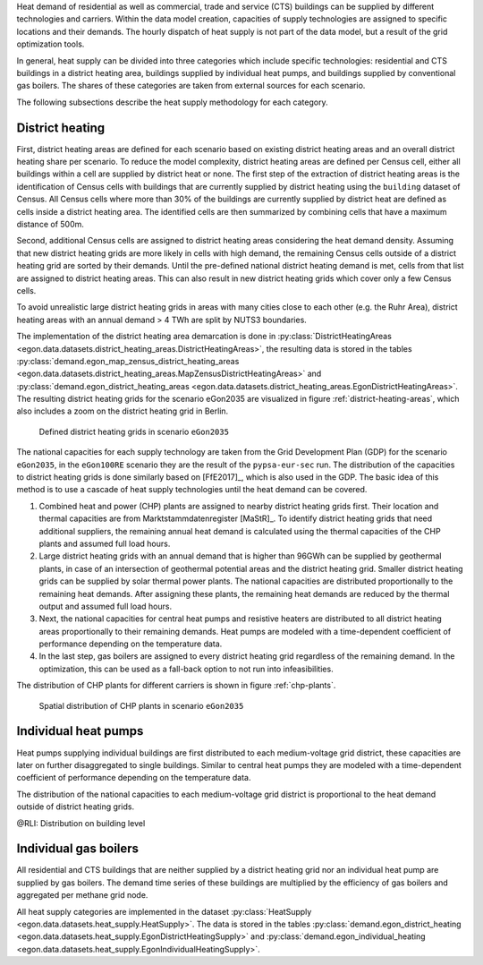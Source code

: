 Heat demand of residential as well as commercial, trade and service (CTS) buildings can be supplied by different technologies and carriers. Within the data model creation, capacities of supply technologies are assigned to specific locations and their demands. The hourly dispatch of heat supply is not part of the data model, but a result of the grid optimization tools. 

In general, heat supply can be divided into three categories which include specific technologies: residential and CTS buildings in a district heating area, buildings supplied by individual heat pumps, and buildings supplied by conventional gas boilers. The shares of these categories are taken from external sources for each scenario. 

.. list-table:: Heat demands of different supply categories
   :widths: 20 20 20 20 20
   :header-rows: 1

   * - 
     - District heating
     - Individual heat pumps
     - Individual gas boilers

   * - eGon2035
     - 69 TWh
     - 27.24 TWh
     - 390.78 TWh

   * - eGon100RE
     - 61.5 TWh
     - 311.5 TWh
     - 0 TWh 

The following subsections describe the heat supply methodology for each category. 

.. _district-heating:

District heating
~~~~~~~~~~~~~~~~

First, district heating areas are defined for each scenario based on existing district heating areas and an overall district heating share per scenario. To reduce the model complexity, district heating areas are defined per Census cell, either all buildings within a cell are supplied by district heat or none. The first step of the extraction of district heating areas is the identification of Census cells with buildings that are currently supplied by district heating using the ``building`` dataset of Census. All Census cells where more than 30% of the buildings are currently supplied by district heat are defined as cells inside a district heating area. 
The identified cells are then summarized by combining cells that have a maximum distance of 500m. 

Second, additional Census cells are assigned to district heating areas considering the heat demand density. Assuming that new district heating grids are more likely in cells with high demand, the remaining Census cells outside of a district heating grid are sorted by their demands. Until the pre-defined national district heating demand is met, cells from that list are assigned to district heating areas. This can also result in new district heating grids which cover only a few Census cells. 

To avoid unrealistic large district heating grids in areas with many cities close to each other (e.g. the Ruhr Area), district heating areas with an annual demand > 4 TWh are split by NUTS3 boundaries.

The implementation of the district heating area demarcation is done in :py:class:`DistrictHeatingAreas <egon.data.datasets.district_heating_areas.DistrictHeatingAreas>`, the resulting data is stored in the tables :py:class:`demand.egon_map_zensus_district_heating_areas <egon.data.datasets.district_heating_areas.MapZensusDistrictHeatingAreas>` and  :py:class:`demand.egon_district_heating_areas <egon.data.datasets.district_heating_areas.EgonDistrictHeatingAreas>`. 
The resulting district heating grids for the scenario eGon2035 are visualized in figure :ref:`district-heating-areas`, which also includes a zoom on the district heating grid in Berlin. 

.. figure:: /images/district_heating_areas.png
  :name: district-heating-areas
  :width: 800
  
  Defined district heating grids in scenario ``eGon2035``

The national capacities for each supply technology are taken from the Grid Development Plan (GDP) for the scenario ``eGon2035``, in the ``eGon100RE`` scenario they are the result of the ``pypsa-eur-sec`` run. The distribution of the capacities to district heating grids is done similarly based on [FfE2017]_, which is also used in the GDP. The basic idea of this method is to use a cascade of heat supply technologies until the heat demand can be covered.

#. Combined heat and power (CHP) plants are assigned to nearby district heating grids first. Their location and thermal capacities are from Marktstammdatenregister [MaStR]_. To identify district heating grids that need additional suppliers, the remaining annual heat demand is calculated using the thermal capacities of the CHP plants and assumed full load hours. 

#. Large district heating grids with an annual demand that is higher than 96GWh can be supplied by geothermal plants, in case of an intersection of geothermal potential areas and the district heating grid.  Smaller district heating grids can be supplied by solar thermal power plants. The national capacities are distributed proportionally to the remaining heat demands. After assigning these plants, the remaining heat demands are reduced by the thermal output and assumed full load hours.

#. Next, the national capacities for central heat pumps and resistive heaters are distributed to all district heating areas proportionally to their remaining demands. Heat pumps are modeled with a time-dependent coefficient of performance depending on the temperature data. 

#. In the last step, gas boilers are assigned to every district heating grid regardless of the remaining demand. In the optimization, this can be used as a fall-back option to not run into infeasibilities. 

The distribution of CHP plants for different carriers is shown in figure :ref:`chp-plants`. 

.. figure:: /images/combined_heat_and_power_plants.png
  :name: chp-plants
  :width: 400
  
  Spatial distribution of CHP plants in scenario ``eGon2035``


Individual heat pumps
~~~~~~~~~~~~~~~~~~~~~

Heat pumps supplying individual buildings are first distributed to each medium-voltage grid district, these capacities are later on further disaggregated to single buildings. Similar to central heat pumps they are modeled with a time-dependent coefficient of performance depending on the temperature data. 

The distribution of the national capacities to each medium-voltage grid district is proportional to the heat demand outside of district heating grids. 

@RLI: Distribution on building level

Individual gas boilers
~~~~~~~~~~~~~~~~~~~~~~

All residential and CTS buildings that are neither supplied by a district heating grid nor an individual heat pump are supplied by gas boilers. The demand time series of these buildings are multiplied by the efficiency of gas boilers and aggregated per methane grid node.

All heat supply categories are implemented in the dataset :py:class:`HeatSupply <egon.data.datasets.heat_supply.HeatSupply>`. The data is stored in the tables :py:class:`demand.egon_district_heating <egon.data.datasets.heat_supply.EgonDistrictHeatingSupply>` and  :py:class:`demand.egon_individual_heating <egon.data.datasets.heat_supply.EgonIndividualHeatingSupply>`.
